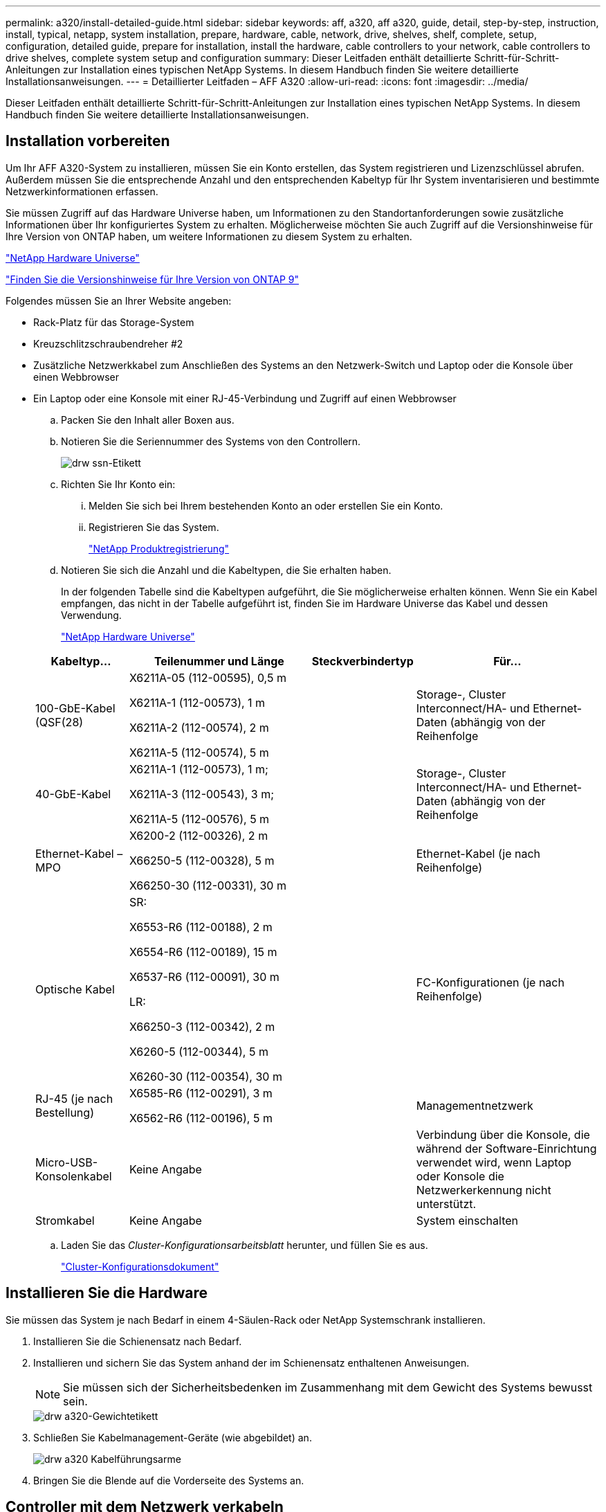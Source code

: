 ---
permalink: a320/install-detailed-guide.html 
sidebar: sidebar 
keywords: aff, a320, aff a320, guide, detail, step-by-step, instruction, install, typical, netapp, system installation, prepare, hardware, cable, network, drive, shelves, shelf, complete, setup, configuration, detailed guide, prepare for installation, install the hardware, cable controllers to your network, cable controllers to drive shelves, complete system setup and configuration 
summary: Dieser Leitfaden enthält detaillierte Schritt-für-Schritt-Anleitungen zur Installation eines typischen NetApp Systems. In diesem Handbuch finden Sie weitere detaillierte Installationsanweisungen. 
---
= Detaillierter Leitfaden – AFF A320
:allow-uri-read: 
:icons: font
:imagesdir: ../media/


[role="lead"]
Dieser Leitfaden enthält detaillierte Schritt-für-Schritt-Anleitungen zur Installation eines typischen NetApp Systems. In diesem Handbuch finden Sie weitere detaillierte Installationsanweisungen.



== Installation vorbereiten

Um Ihr AFF A320-System zu installieren, müssen Sie ein Konto erstellen, das System registrieren und Lizenzschlüssel abrufen. Außerdem müssen Sie die entsprechende Anzahl und den entsprechenden Kabeltyp für Ihr System inventarisieren und bestimmte Netzwerkinformationen erfassen.

Sie müssen Zugriff auf das Hardware Universe haben, um Informationen zu den Standortanforderungen sowie zusätzliche Informationen über Ihr konfiguriertes System zu erhalten. Möglicherweise möchten Sie auch Zugriff auf die Versionshinweise für Ihre Version von ONTAP haben, um weitere Informationen zu diesem System zu erhalten.

https://hwu.netapp.com["NetApp Hardware Universe"]

http://mysupport.netapp.com/documentation/productlibrary/index.html?productID=62286["Finden Sie die Versionshinweise für Ihre Version von ONTAP 9"]

Folgendes müssen Sie an Ihrer Website angeben:

* Rack-Platz für das Storage-System
* Kreuzschlitzschraubendreher #2
* Zusätzliche Netzwerkkabel zum Anschließen des Systems an den Netzwerk-Switch und Laptop oder die Konsole über einen Webbrowser
* Ein Laptop oder eine Konsole mit einer RJ-45-Verbindung und Zugriff auf einen Webbrowser
+
.. Packen Sie den Inhalt aller Boxen aus.
.. Notieren Sie die Seriennummer des Systems von den Controllern.
+
image::../media/drw_ssn_label.png[drw ssn-Etikett]

.. Richten Sie Ihr Konto ein:
+
... Melden Sie sich bei Ihrem bestehenden Konto an oder erstellen Sie ein Konto.
... Registrieren Sie das System.
+
https://mysupport.netapp.com/eservice/registerSNoAction.do?moduleName=RegisterMyProduct["NetApp Produktregistrierung"]



.. Notieren Sie sich die Anzahl und die Kabeltypen, die Sie erhalten haben.
+
In der folgenden Tabelle sind die Kabeltypen aufgeführt, die Sie möglicherweise erhalten können. Wenn Sie ein Kabel empfangen, das nicht in der Tabelle aufgeführt ist, finden Sie im Hardware Universe das Kabel und dessen Verwendung.

+
https://hwu.netapp.com["NetApp Hardware Universe"]

+
[cols="1,2,1,2"]
|===
| Kabeltyp... | Teilenummer und Länge | Steckverbindertyp | Für... 


 a| 
100-GbE-Kabel (QSF(28)
 a| 
X6211A-05 (112-00595), 0,5 m

X6211A-1 (112-00573), 1 m

X6211A-2 (112-00574), 2 m

X6211A-5 (112-00574), 5 m
 a| 
image:../media/oie_cable100_gbe_qsfp28.png[""]
 a| 
Storage-, Cluster Interconnect/HA- und Ethernet-Daten (abhängig von der Reihenfolge



 a| 
40-GbE-Kabel
 a| 
X6211A-1 (112-00573), 1 m;

X6211A-3 (112-00543), 3 m;

X6211A-5 (112-00576), 5 m
 a| 
image:../media/oie_cable_sfp_gbe_copper.png[""]
 a| 
Storage-, Cluster Interconnect/HA- und Ethernet-Daten (abhängig von der Reihenfolge



 a| 
Ethernet-Kabel – MPO
 a| 
X6200-2 (112-00326), 2 m

X66250-5 (112-00328), 5 m

X66250-30 (112-00331), 30 m
 a| 
image:../media/oie_cable_etherned_mpo.png[""]
 a| 
Ethernet-Kabel (je nach Reihenfolge)



 a| 
Optische Kabel
 a| 
SR:

X6553-R6 (112-00188), 2 m

X6554-R6 (112-00189), 15 m

X6537-R6 (112-00091), 30 m

LR:

X66250-3 (112-00342), 2 m

X6260-5 (112-00344), 5 m

X6260-30 (112-00354), 30 m
 a| 
image:../media/oie_cable_fiber_lc_connector.png[""]
 a| 
FC-Konfigurationen (je nach Reihenfolge)



 a| 
RJ-45 (je nach Bestellung)
 a| 
X6585-R6 (112-00291), 3 m

X6562-R6 (112-00196), 5 m
 a| 
image:../media/oie_cable_rj45.png[""]
 a| 
Managementnetzwerk



 a| 
Micro-USB-Konsolenkabel
 a| 
Keine Angabe
 a| 
image:../media/oie_cable_micro_usb.png[""]
 a| 
Verbindung über die Konsole, die während der Software-Einrichtung verwendet wird, wenn Laptop oder Konsole die Netzwerkerkennung nicht unterstützt.



 a| 
Stromkabel
 a| 
Keine Angabe
 a| 
image:../media/oie_cable_power.png[""]
 a| 
System einschalten

|===
.. Laden Sie das _Cluster-Konfigurationsarbeitsblatt_ herunter, und füllen Sie es aus.
+
https://library.netapp.com/ecm/ecm_download_file/ECMLP2839002["Cluster-Konfigurationsdokument"]







== Installieren Sie die Hardware

Sie müssen das System je nach Bedarf in einem 4-Säulen-Rack oder NetApp Systemschrank installieren.

. Installieren Sie die Schienensatz nach Bedarf.
. Installieren und sichern Sie das System anhand der im Schienensatz enthaltenen Anweisungen.
+

NOTE: Sie müssen sich der Sicherheitsbedenken im Zusammenhang mit dem Gewicht des Systems bewusst sein.

+
image::../media/drw_a320_weight_label.png[drw a320-Gewichtetikett]

. Schließen Sie Kabelmanagement-Geräte (wie abgebildet) an.
+
image::../media/drw_a320_cable_management_arms.png[drw a320 Kabelführungsarme]

. Bringen Sie die Blende auf die Vorderseite des Systems an.




== Controller mit dem Netzwerk verkabeln

Sie können die Controller mithilfe der Switch-freien Cluster-Methode mit zwei Nodes oder des Cluster Interconnect-Netzwerks mit dem Netzwerk verkabeln.



=== Option 1: Verkabeln eines 2-Node-Clusters ohne Switches

Die optionalen Daten-Ports, optionalen NIC-Karten und Management-Ports der Controller-Module werden mit Switches verbunden. Die Cluster Interconnect/HA-Ports sind an beiden Controller-Modulen verkabelt.

Sie müssen sich an den Netzwerkadministrator wenden, um Informationen über das Anschließen des Systems an die Switches zu erhalten.

Prüfen Sie unbedingt den Abbildungspfeil, um die richtige Ausrichtung des Kabelanschlusses zu prüfen.

image::../media/oie_cable_pull_tab_up.png[ziehen Sie die Lasche des oie-Kabels nach oben]


NOTE: Wenn Sie den Anschluss einsetzen, sollten Sie das Gefühl haben, dass er einrasten kann. Wenn Sie nicht das Gefühl haben, dass er klickt, entfernen Sie ihn, drehen Sie ihn um und versuchen Sie es erneut.

. Sie können die Verkabelung zwischen den Controllern und den Switches mit der Abbildung oder Schritt-für-Schritt-Anleitung ausführen:
+
image::../media/drw_a320_tnsc_network_cabling_composite_animated_gif.png[drw a320 tnsc Netzwerkverkabelung animiert gif]

+
[cols="1,2"]
|===
| Schritt | Führen Sie die Ausführung an jedem Controller-Modul aus 


 a| 
image:../media/oie_legend_icon_1_lg.png[""]
 a| 
Cluster-/HA-Ports mit dem 100-GbE-Kabel (QSFP28) miteinander verkabeln:

** e0a an e0a
** e0d bis e0dimage:../media/drw_a320_tnsc_cluster_ha_connection_step1a.png[""]




 a| 
image:../media/oie_legend_icon_2_o.png[""]
 a| 
Wenn Sie Ihre integrierten Ports für eine Datennetzwerkverbindung verwenden, verbinden Sie die 100-GbE- oder 40-GbE-Kabel mit den entsprechenden Datennetzwerk-Switches:

** e0g und e0himage:../media/drw_a320_onboard_data_connection_step2.png[""]




 a| 
image:../media/oie_legend_icon_3_dr.png[""]
 a| 
Wenn Sie Ihre NIC-Karten für Ethernet- oder FC-Verbindungen verwenden, verbinden Sie die NIC-Karte(n) mit den entsprechenden Switches:

image::../media/drw_a320_nic_connections_step3.png[drw a320 nic-Verbindungen Schritt 3]



 a| 
image:../media/oie_legend_icon_4_lp.png[""]
 a| 
Verkabeln Sie die E0M-Ports mit den Management-Netzwerk-Switches mit den RJ45-Kabeln.

image:../media/drw_a320_management_port_connection_step4.png[""]



 a| 
image:../media/oie_legend_icon_attn_symbol.png[""]
 a| 
Schließen Sie die Stromkabel AN dieser Stelle NICHT an.

|===
. Verkabeln Sie Ihren Speicher: <<Controller mit Laufwerk-Shelfs verkabeln>>




=== Option 2: Verkabelung eines Switch Clusters

Die optionalen Daten-Ports, optionalen NIC-Karten und Management-Ports der Controller-Module werden mit Switches verbunden. Die Cluster Interconnect/HA-Ports sind mit dem Cluster/HA-Switch verbunden.

Sie müssen sich an den Netzwerkadministrator wenden, um Informationen über das Anschließen des Systems an die Switches zu erhalten.

Prüfen Sie unbedingt den Abbildungspfeil, um die richtige Ausrichtung des Kabelanschlusses zu prüfen.

image::../media/oie_cable_pull_tab_up.png[ziehen Sie die Lasche des oie-Kabels nach oben]


NOTE: Wenn Sie den Anschluss einsetzen, sollten Sie das Gefühl haben, dass er einrasten kann. Wenn Sie nicht das Gefühl haben, dass er klickt, entfernen Sie ihn, drehen Sie ihn um und versuchen Sie es erneut.

. Sie können die Verkabelung zwischen den Controllern und den Switches mit der Abbildung oder Schritt-für-Schritt-Anleitung ausführen:
+
image::../media/drw_a320_switched_network_cabling_composite_animated_GIF.png[drw a320-geschaltete Netzwerkverkabelung, animierte GIF]

+
[cols="1,3"]
|===
| Schritt | Führen Sie die Ausführung an jedem Controller-Modul aus 


 a| 
image:../media/oie_legend_icon_1_lg.png[""]
 a| 
Cluster-/HA-Ports mit dem Cluster/HA-Switch mit dem 100-GbE-Kabel (QSFP28) verkabeln:

** e0a auf beide Controller zum Cluster/HA-Switch
** e0d an beiden Controllern zum Cluster/HA-Switchimage:../media/drw_a320_switched_cluster_ha_connection_step1b.png[""]




 a| 
image:../media/oie_legend_icon_2_o.png[""]
 a| 
Wenn Sie Ihre integrierten Ports für eine Datennetzwerkverbindung verwenden, verbinden Sie die 100-GbE- oder 40-GbE-Kabel mit den entsprechenden Datennetzwerk-Switches:

** e0g und e0himage:../media/drw_a320_onboard_data_connection_step2.png[""]




 a| 
image:../media/oie_legend_icon_3_dr.png[""]
 a| 
Wenn Sie Ihre NIC-Karten für Ethernet- oder FC-Verbindungen verwenden, verbinden Sie die NIC-Karte(n) mit den entsprechenden Switches:

image::../media/drw_a320_nic_connections_step3.png[drw a320 nic-Verbindungen Schritt 3]



 a| 
image:../media/oie_legend_icon_4_lp.png[""]
 a| 
Verkabeln Sie die E0M-Ports mit den Management-Netzwerk-Switches mit den RJ45-Kabeln.

image:../media/drw_a320_management_port_connection_step4.png[""]



 a| 
image:../media/oie_legend_icon_attn_symbol.png[""]
 a| 
Schließen Sie die Stromkabel AN dieser Stelle NICHT an.

|===
. Verkabeln Sie Ihren Speicher: <<Controller mit Laufwerk-Shelfs verkabeln>>




== Controller mit Laufwerk-Shelfs verkabeln

Sie müssen die Controller mithilfe der integrierten Storage-Ports mit den Shelfs verkabeln.



=== Option 1: Controller mit einem einzelnen Festplatten-Shelf verkabeln

Sie müssen jeden Controller mit den NSM-Modulen am NS224-Laufwerk-Shelf verkabeln.

Prüfen Sie unbedingt den Abbildungspfeil, um die richtige Ausrichtung des Kabelanschlusses zu prüfen.

image::../media/oie_cable_pull_tab_up.png[ziehen Sie die Lasche des oie-Kabels nach oben]


NOTE: Wenn Sie den Anschluss einsetzen, sollten Sie das Gefühl haben, dass er einrasten kann. Wenn Sie nicht das Gefühl haben, dass er klickt, entfernen Sie ihn, drehen Sie ihn um und versuchen Sie es erneut.

. Sie können die Abbildung oder die Schritt-für-Schritt-Anleitung verwenden, um Ihre Controller mit einem einzigen Shelf zu verkabeln.
+
image::../media/drw_a320_single_shelf_connections_animated_gif.png[drw a320 EinzelShelf-Verbindungen animiert gif]

+
[cols="1,3"]
|===
| Schritt | Führen Sie die Ausführung an jedem Controller-Modul aus 


 a| 
image:../media/oie_legend_icon_1_mb.png[""]
 a| 
Controller A mit dem Shelf verkabeln image:../media/drw_a320_storage_cabling_controller_a_single_shelf.png[""]



 a| 
image:../media/oie_legend_icon_2_lo.png[""]
 a| 
Controller B am Shelf verkabeln: image:../media/drw_a320_storage_cabling_controller_b_single_shelf.png[""]

|===
. Informationen zum Abschließen der Einrichtung des Systems finden Sie unter <<Führen Sie die Einrichtung und Konfiguration des Systems durch>>




=== Option 2: Controller mit zwei Festplatten-Shelfs verkabeln

Sie müssen jeden Controller an beiden NS224 Laufwerk-Shelfs mit den NSM-Modulen verkabeln.

Prüfen Sie unbedingt den Abbildungspfeil, um die richtige Ausrichtung des Kabelanschlusses zu prüfen.

image::../media/oie_cable_pull_tab_up.png[ziehen Sie die Lasche des oie-Kabels nach oben]


NOTE: Wenn Sie den Anschluss einsetzen, sollten Sie das Gefühl haben, dass er einrasten kann. Wenn Sie nicht das Gefühl haben, dass er klickt, entfernen Sie ihn, drehen Sie ihn um und versuchen Sie es erneut.

. Sie können die folgende Abbildung bzw. die geschriebenen Schritte verwenden, um die Controller mit zwei Laufwerk-Shelfs zu verkabeln.
+
image::../media/drw_a320_2_shevles_cabling_animated_gif.png[drw a320 2-Schalen-Kabel animiert gif]

+
[cols="1-3"]
|===
| Schritt | Führen Sie die Ausführung an jedem Controller-Modul aus 


 a| 
image:../media/oie_legend_icon_1_mb.png[""]
 a| 
Verbinden Sie Controller A mit den Shelfs: image:../media/drw_a320_2_shelves_cabling_controller_a.png[""]



 a| 
image:../media/oie_legend_icon_2_lo.png[""]
 a| 
Controller B mit den Shelfs verkabeln: image:../media/drw_a320_2_shelves_cabling_controller_b.png[""]

|===
. Informationen zum Abschließen der Einrichtung des Systems finden Sie unter <<Führen Sie die Einrichtung und Konfiguration des Systems durch>>




== Führen Sie die Einrichtung und Konfiguration des Systems durch

Die Einrichtung und Konfiguration des Systems kann mithilfe der Cluster-Erkennung nur mit einer Verbindung zum Switch und Laptop abgeschlossen werden. Sie können auch direkt eine Verbindung zu einem Controller im System herstellen und dann eine Verbindung zum Management Switch herstellen.



=== Option 1: Abschluss der Systemeinrichtung und -Konfiguration bei aktivierter Netzwerkerkennung

Wenn die Netzwerkerkennung auf Ihrem Laptop aktiviert ist, können Sie das System mit der automatischen Cluster-Erkennung einrichten und konfigurieren.

. Schließen Sie die Stromkabel an die Controller-Netzteile an, und schließen Sie sie dann an Stromquellen auf verschiedenen Stromkreisen an.
+
Das System beginnt zu booten. Das erste Booten kann bis zu acht Minuten dauern

. Stellen Sie sicher, dass die Netzwerkerkennung auf Ihrem Laptop aktiviert ist.
+
Weitere Informationen finden Sie in der Online-Hilfe Ihres Notebooks.

. Schließen Sie Ihren Laptop mithilfe der folgenden Animation an den Management-Switch an.
+
.Animation - Verbinden Sie Ihren Laptop mit dem Management-Switch
video::d61f983e-f911-4b76-8b3a-ab1b0066909b[panopto]
. Wählen Sie ein ONTAP-Symbol aus, um es zu ermitteln:
+
image::../media/drw_autodiscovery_controler_select.png[wählen sie den drw-Kontroller für die automatische Ermittlung aus]

+
.. Öffnen Sie Den Datei-Explorer.
.. Klicken Sie im linken Bereich auf Netzwerk.
.. Mit der rechten Maustaste klicken und Aktualisieren auswählen.
.. Doppelklicken Sie auf das ONTAP-Symbol, und akzeptieren Sie alle auf dem Bildschirm angezeigten Zertifikate.
+

NOTE: XXXXX ist die Seriennummer des Systems für den Ziel-Node.

+
System Manager wird geöffnet.



. Mit der systemgesteuerten Einrichtung konfigurieren Sie das System anhand der im _NetApp ONTAP Configuration Guide_ erfassten Daten.
+
https://library.netapp.com/ecm/ecm_download_file/ECMLP2862613["ONTAP Konfigurationsleitfaden"]

. Überprüfen Sie den Systemzustand Ihres Systems, indem Sie Config Advisor ausführen.
. Wechseln Sie nach Abschluss der Erstkonfiguration mit dem https://www.netapp.com/data-management/oncommand-system-documentation/["ONTAP  ONTAP System Manager; Dokumentationsressourcen"] Seite für Informationen über das Konfigurieren zusätzlicher Funktionen in ONTAP.




=== Option 2: Abschluss der Systemeinrichtung und -Konfiguration, falls die Netzwerkerkennung nicht aktiviert ist

Wenn die Netzwerkerkennung auf Ihrem Laptop nicht aktiviert ist, müssen Sie die Konfiguration und das Setup mit dieser Aufgabe abschließen.

. Laptop oder Konsole verkabeln und konfigurieren:
+
.. Stellen Sie den Konsolenport des Laptops oder der Konsole auf 115,200 Baud mit N-8-1 ein.
+

NOTE: Informationen zur Konfiguration des Konsolenport finden Sie in der Online-Hilfe Ihres Laptops oder der Konsole.

.. Schließen Sie das Konsolenkabel über das im System gelieferte Konsolenkabel an den Laptop oder die Konsole an den Management Switch im Management-Subnetz.
+
image::../media/drw_a320_laptop_to_switch_and_controller.png[drw a320-Laptop für Switch und Controller]

.. Weisen Sie dem Laptop oder der Konsole eine TCP/IP-Adresse zu. Verwenden Sie dabei eine Adresse, die sich im Management-Subnetz befindet.


. Mithilfe der folgenden Animation können Sie eine oder mehrere Laufwerk-Shelf-IDs festlegen:
+
.Animation: Legen Sie die Festplatten-Shelf-IDs fest
video::c600f366-4d30-481a-89d9-ab1b0066589b[panopto]
. Schließen Sie die Stromkabel an die Controller-Netzteile an, und schließen Sie sie dann an Stromquellen auf verschiedenen Stromkreisen an.
+
Das System beginnt zu booten. Das erste Booten kann bis zu acht Minuten dauern

. Weisen Sie einem der Nodes eine erste Node-Management-IP-Adresse zu.
+
[cols="1,3"]
|===
| Wenn das Managementnetzwerk DHCP enthält... | Dann... 


 a| 
Konfiguriert
 a| 
Notieren Sie die IP-Adresse, die den neuen Controllern zugewiesen ist.



 a| 
Nicht konfiguriert
 a| 
.. Öffnen Sie eine Konsolensitzung mit PuTTY, einem Terminalserver oder dem entsprechenden Betrag für Ihre Umgebung.
+

NOTE: Überprüfen Sie die Online-Hilfe Ihres Laptops oder Ihrer Konsole, wenn Sie nicht wissen, wie PuTTY konfiguriert werden soll.

.. Geben Sie die Management-IP-Adresse ein, wenn Sie dazu aufgefordert werden.


|===
. Konfigurieren Sie das Cluster unter System Manager auf Ihrem Laptop oder Ihrer Konsole:
+
.. Rufen Sie die Node-Management-IP-Adresse im Browser auf.
+

NOTE: Das Format für die Adresse ist +https://x.x.x.x+.

.. Konfigurieren Sie das System mit den im _NetApp ONTAP Configuration Guide_ erfassten Daten.
+
https://library.netapp.com/ecm/ecm_download_file/ECMLP2862613["ONTAP Konfigurationsleitfaden"]



. Überprüfen Sie den Systemzustand Ihres Systems, indem Sie Config Advisor ausführen.
. Wechseln Sie nach Abschluss der Erstkonfiguration mit dem https://www.netapp.com/data-management/oncommand-system-documentation/["ONTAP  ONTAP System Manager; Dokumentationsressourcen"] Seite für Informationen über das Konfigurieren zusätzlicher Funktionen in ONTAP.

